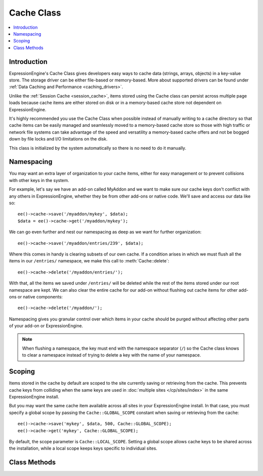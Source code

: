 Cache Class
===========

.. contents::
  :local:

.. highlight:: php

Introduction
------------

ExpressionEngine's Cache Class gives developers easy ways to cache data
(strings, arrays, objects) in a key-value store. The storage driver can
be either file-based or memory-based. More about supported drivers can
be found under :ref:`Data Caching and Performance <caching_drivers>`.

Unlike the :ref:`Session Cache <session_cache>`, items stored using the
Cache class can persist across multiple page loads because cache items
are either stored on disk or in a memory-based cache store not
dependent on ExpressionEngine.

It's highly recommended you use the Cache Class when possible instead of
manually writing to a cache directory so that cache items can be easily
managed and seamlessly moved to a memory-based cache store so those with
high traffic or network file systems can take advantage of the speed and
versatility a memory-based cache offers and not be bogged down by file
locks and I/O limitations on the disk.

This class is initialized by the system automatically so there is no
need to do it manually.

Namespacing
-----------

You may want an extra layer of organization to your cache items, either
for easy management or to prevent collisions with other keys in the
system.

For example, let's say we have an add-on called MyAddon and we
want to make sure our cache keys don't conflict with any others in
ExpressionEngine, whether they be from other add-ons or native code.
We'll save and access our data like so::

  ee()->cache->save('/myaddon/mykey', $data);
  $data = ee()->cache->get('/myaddon/mykey');

We can go even further and nest our namespacing as deep as we want for
further organization::

  ee()->cache->save('/myaddon/entries/239', $data);

Where this comes in handy is clearing subsets of our own cache. If a
condition arises in which we must flush all the items in our ``/entries/``
namespace, we make this call to :meth:`Cache::delete`::

  ee()->cache->delete('/myaddon/entries/');

With that, all the items we saved under ``/entries/`` will be deleted
while the rest of the items stored under our root namespace are kept.
We can also clear the entire cache for our add-on without flushing out
cache items for other add-ons or native components::

  ee()->cache->delete('/myaddon/');

Namespacing gives you granular control over which items in your cache
should be purged without affecting other parts of your add-on or
ExpressionEngine.

.. note:: When flushing a namespace, the key must end with the namespace
    separator (``/``) so the Cache class knows to clear a namespace
    instead of trying to delete a key with the name of your namespace.

Scoping
-------

Items stored in the cache by default are scoped to the site currently
saving or retrieving from the cache. This prevents cache keys from
colliding when the same keys are used in
:doc:`multiple sites </cp/sites/index>` in the same ExpressionEngine
install.

But you may want the same cache item available across all sites in
your ExpressionEngine install. In that case, you must specify a global
scope by passing the ``Cache::GLOBAL_SCOPE`` constant when saving or
retrieving from the cache::

  ee()->cache->save('mykey', $data, 500, Cache::GLOBAL_SCOPE);
  ee()->cache->get('mykey', Cache::GLOBAL_SCOPE);

By default, the scope parameter is ``Cache::LOCAL_SCOPE``. Setting a
global scope allows cache keys to be shared across the installation,
while a local scope keeps keys specific to individual sites.

Class Methods
-------------

.. class:: Cache

.. method:: save($key, $value[, $ttl = 60[, $scope = Cache::LOCAL_SCOPE]])

  Given a key and a value to store, stores the item to the cache with the
  specified expiration time and namespace::

    ee()->cache->save('query', $results, 3600, 'mymodule');

  :param string $key: Key name of item saving to the cache
  :param mixed $value: Data to store in the cache, can be strings,
    integers, arrays or objects
  :param int $ttl: Amount of time in seconds the item should last
    in the cache
  :param const $scope: ``Cache::LOCAL_SCOPE`` or ``Cache::GLOBAL_SCOPE``
    for local or global scoping of the cache item
  :returns: Success (TRUE) or failure (FALSE)
  :rtype: Boolean


.. method:: get($key[, $scope = Cache::LOCAL_SCOPE])

  Returns a previously saved item from the cache::

    ee()->cache->get('query', 'mymodule');

  :param string $key: Key name of item in the cache
  :param const $scope: ``Cache::LOCAL_SCOPE`` or ``Cache::GLOBAL_SCOPE``
    for local or global scoping of the cache item
  :returns: Returns the saved item from the cache, or FALSE if item
    isn't found or is expired
  :rtype: Mixed


.. method:: delete($key[, $scope = Cache::LOCAL_SCOPE])

  Deletes an item from the cache::

    ee()->cache->delete('/myaddon/mykey');

  Or deletes all items under a particular namespace::

    ee()->cache->delete('/myaddon/');

  :param string $key: Key name of item in the cache
  :param const $scope: ``Cache::LOCAL_SCOPE`` or ``Cache::GLOBAL_SCOPE``
    for local or global scoping of the cache item or namespace
  :returns: Success (TRUE) or failure (FALSE)
  :rtype: Boolean

.. method:: clean([$scope = Cache::LOCAL_SCOPE])

  Flushes the entire cache for the specified scope::

    ee()->cache->clean();

  :param const $scope: ``Cache::LOCAL_SCOPE`` or ``Cache::GLOBAL_SCOPE``
    for clearing the local or global scope of cache items
  :returns: Success (TRUE) or failure (FALSE)
  :rtype: Boolean

.. method:: cache_info()

  Returns information about items stored in the cache under the current
  caching driver::

    $info = ee()->cache->cache_info();

  :returns: Array of information about items in cache, structure varies
    based on caching driver being used
  :rtype: Array

.. method:: get_metadata($key[, $scope = Cache::LOCAL_SCOPE])

  Returns metadata about a particular item in the cache::

    $info = ee()->cache->get_metadata('query', 'mymodule');

  :param string $key: Key name of item in the cache
  :param const $scope: ``Cache::LOCAL_SCOPE`` or ``Cache::GLOBAL_SCOPE``
    for local or global scoping of the cache item
  :returns: Array of information about requested item; an ``expire`` key
    will specify the Unix timestamp in which the cache item will expire,
    the ``mtime`` key is the time the cache was created, and the
    ``data`` key holds the data of the cache item
  :rtype: Array

.. method:: is_supported()

  Checks to see if appropriate extensions and resources are available
  for a driver to determine if it is usable for caching::

    ee()->cache->memcached->is_supported();

  :returns: TRUE if supported, FALSE if not
  :rtype: Boolean
